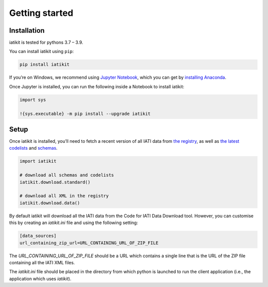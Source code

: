 Getting started
===============

Installation
------------

iatikit is tested for pythons 3.7 – 3.9.

You can install iatikit using ``pip``:

.. code:: shell

    pip install iatikit

If you’re on Windows, we recommend using `Jupyter Notebook <https://jupyter.org/>`__, which you can get by `installing Anaconda <https://www.anaconda.com/distribution/#download-section>`__.

Once Jupyter is installed, you can run the following inside a Notebook to install iatikit:

.. code:: python

    import sys

    !{sys.executable} -m pip install --upgrade iatikit

Setup
-----

Once iatikit is installed, you’ll need to fetch a recent version of all IATI data
from `the registry <https://iatiregistry.org/>`__, as well as `the latest codelists <http://reference.iatistandard.org/codelists/>`__ and `schemas <http://reference.iatistandard.org/schema/>`__.

.. code:: python

    import iatikit

    # download all schemas and codelists
    iatikit.download.standard()

    # download all XML in the registry
    iatikit.download.data()

By default iatikit will download all the IATI data from the Code for IATI Data Download tool. However, you can customise this by creating an `iatikit.ini` file and using the following setting:

.. code:: ini

    [data_sources]
    url_containing_zip_url=URL_CONTAINING_URL_OF_ZIP_FILE

The `URL_CONTAINING_URL_OF_ZIP_FILE` should be a URL which contains a single line that is the URL of the ZIP file containing all the IATI XML files.

The `iatikit.ini` file should be placed in the directory from which python is launched to run the client application (i.e., the application which uses `iatikit`). 
